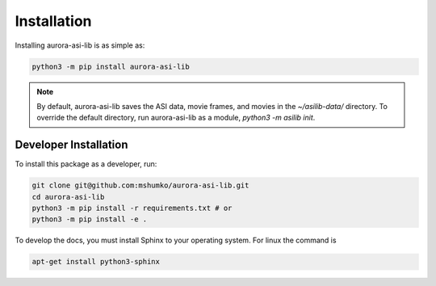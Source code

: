 ============
Installation
============
Installing aurora-asi-lib is as simple as:

.. code-block:: shell

   python3 -m pip install aurora-asi-lib

.. note::
    By default, aurora-asi-lib saves the ASI data, movie frames, and movies in the `~/asilib-data/` directory. To override the default directory, run aurora-asi-lib as a module, `python3 -m asilib init`.


Developer Installation
^^^^^^^^^^^^^^^^^^^^^^

To install this package as a developer, run:

.. code-block:: shell

   git clone git@github.com:mshumko/aurora-asi-lib.git
   cd aurora-asi-lib
   python3 -m pip install -r requirements.txt # or
   python3 -m pip install -e .

To develop the docs, you must install Sphinx to your operating system. For linux the command is 

.. code-block:: shell

    apt-get install python3-sphinx